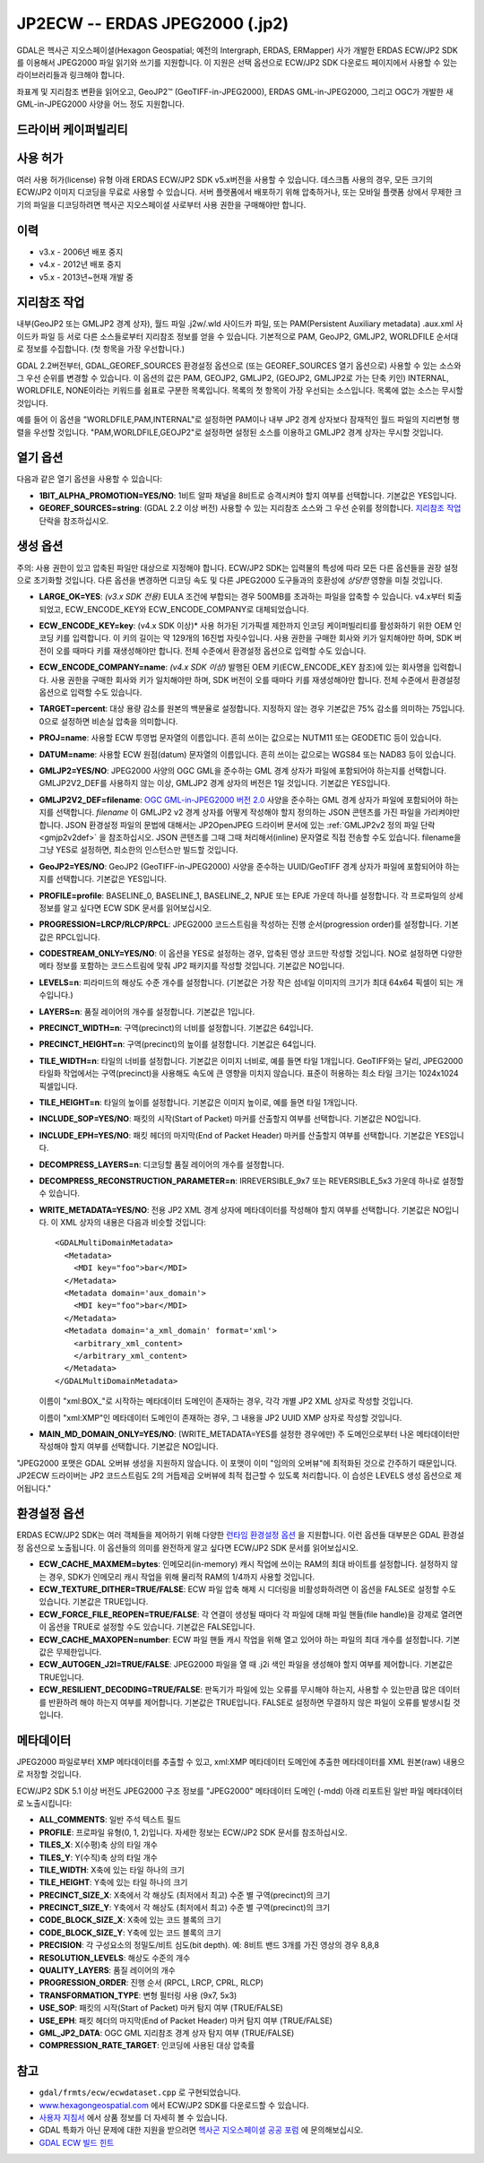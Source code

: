 .. _raster.jp2ecw:

================================================================================
JP2ECW -- ERDAS JPEG2000 (.jp2)
================================================================================

.. shortname:: JP2ECW

.. build_dependencies:: ECW SDK

GDAL은 헥사곤 지오스페이셜(Hexagon Geospatial; 예전의 Intergraph, ERDAS, ERMapper) 사가 개발한 ERDAS ECW/JP2 SDK를 이용해서 JPEG2000 파일 읽기와 쓰기를 지원합니다. 이 지원은 선택 옵션으로 ECW/JP2 SDK 다운로드 페이지에서 사용할 수 있는 라이브러리들과 링크해야 합니다.

좌표계 및 지리참조 변환을 읽어오고, GeoJP2™ (GeoTIFF-in-JPEG2000), ERDAS GML-in-JPEG2000, 그리고 OGC가 개발한 새 GML-in-JPEG2000 사양을 어느 정도 지원합니다.

드라이버 케이퍼빌리티
-------------------

.. supports_createcopy::

.. supports_create::

.. supports_georeferencing::

.. supports_virtualio::

사용 허가
---------

여러 사용 허가(license) 유형 아래 ERDAS ECW/JP2 SDK v5.x버전을 사용할 수 있습니다. 데스크톱 사용의 경우, 모든 크기의 ECW/JP2 이미지 디코딩을 무료로 사용할 수 있습니다. 서버 플랫폼에서 배포하기 위해 압축하거나, 또는 모바일 플랫폼 상에서 무제한 크기의 파일을 디코딩하려면 헥사곤 지오스페이셜 사로부터 사용 권한을 구매해야만 합니다.

이력
-------

-  v3.x - 2006년 배포 중지
-  v4.x - 2012년 배포 중지
-  v5.x - 2013년~현재 개발 중

지리참조 작업
--------------

내부(GeoJP2 또는 GMLJP2 경계 상자), 월드 파일 .j2w/.wld 사이드카 파일, 또는 PAM(Persistent Auxiliary metadata) .aux.xml 사이드카 파일 등 서로 다른 소스들로부터 지리참조 정보를 얻을 수 있습니다. 기본적으로 PAM, GeoJP2, GMLJP2, WORLDFILE 순서대로 정보를 수집합니다. (첫 항목을 가장 우선합니다.)

GDAL 2.2버전부터, GDAL_GEOREF_SOURCES 환경설정 옵션으로 (또는 GEOREF_SOURCES 열기 옵션으로) 사용할 수 있는 소스와 그 우선 순위를 변경할 수 있습니다. 이 옵션의 값은 PAM, GEOJP2, GMLJP2, (GEOJP2, GMLJP2로 가는 단축 키인) INTERNAL, WORLDFILE, NONE이라는 키워드를 쉼표로 구분한 목록입니다. 목록의 첫 항목이 가장 우선되는 소스입니다. 목록에 없는 소스는 무시할 것입니다.

예를 들어 이 옵션을 "WORLDFILE,PAM,INTERNAL"로 설정하면 PAM이나 내부 JP2 경계 상자보다 잠재적인 월드 파일의 지리변형 행렬을 우선할 것입니다. "PAM,WORLDFILE,GEOJP2"로 설정하면 설정된 소스를 이용하고 GMLJP2 경계 상자는 무시할 것입니다.

열기 옵션
--------------

다음과 같은 열기 옵션을 사용할 수 있습니다:

-  **1BIT_ALPHA_PROMOTION=YES/NO**:
   1비트 알파 채널을 8비트로 승격시켜야 할지 여부를 선택합니다. 기본값은 YES입니다.

-  **GEOREF_SOURCES=string**:
   (GDAL 2.2 이상 버전) 사용할 수 있는 지리참조 소스와 그 우선 순위를 정의합니다. `지리참조 작업 <#georeferencing>`_ 단락을 참조하십시오.

생성 옵션
-----------------

주의: 사용 권한이 있고 압축된 파일만 대상으로 지정해야 합니다. ECW/JP2 SDK는 입력물의 특성에 따라 모든 다른 옵션들을 권장 설정으로 초기화할 것입니다. 다른 옵션을 변경하면 디코딩 속도 및 다른 JPEG2000 도구들과의 호환성에 *상당한* 영향을 미칠 것입니다.

-  **LARGE_OK=YES**:
   *(v3.x SDK 전용)* EULA 조건에 부합되는 경우 500MB를 초과하는 파일을 압축할 수 있습니다. v4.x부터 퇴출되었고, ECW_ENCODE_KEY와 ECW_ENCODE_COMPANY로 대체되었습니다.

-  **ECW_ENCODE_KEY=key**:
   (v4.x SDK 이상)* 사용 허가된 기가픽셀 제한까지 인코딩 케이퍼빌리티를 활성화하기 위한 OEM 인코딩 키를 입력합니다. 이 키의 길이는 약 129개의 16진법 자릿수입니다. 사용 권한을 구매한 회사와 키가 일치해야만 하며, SDK 버전이 오를 때마다 키를 재생성해야만 합니다. 전체 수준에서 환경설정 옵션으로 입력할 수도 있습니다.

-  **ECW_ENCODE_COMPANY=name**:
   *(v4.x SDK 이상)* 발행된 OEM 키(ECW_ENCODE_KEY 참조)에 있는 회사명을 입력합니다. 사용 권한을 구매한 회사와 키가 일치해야만 하며, SDK 버전이 오를 때마다 키를 재생성해야만 합니다. 전체 수준에서 환경설정 옵션으로 입력할 수도 있습니다.

-  **TARGET=percent**: 대상 용량 감소를 원본의 백분율로 설정합니다. 지정하지 않는 경우 기본값은 75% 감소를 의미하는 75입니다. 0으로 설정하면 비손실 압축을 의미합니다.

-  **PROJ=name**:
   사용할 ECW 투영법 문자열의 이름입니다. 흔히 쓰이는 값으로는 NUTM11 또는 GEODETIC 등이 있습니다.

-  **DATUM=name**:
   사용할 ECW 원점(datum) 문자열의 이름입니다. 흔히 쓰이는 값으로는 WGS84 또는 NAD83 등이 있습니다.

-  **GMLJP2=YES/NO**:
   JPEG2000 사양의 OGC GML을 준수하는 GML 경계 상자가 파일에 포함되어야 하는지를 선택합니다. GMLJP2V2_DEF를 사용하지 않는 이상, GMLJP2 경계 상자의 버전은 1일 것입니다. 기본값은 YES입니다.

-  **GMLJP2V2_DEF=filename**:
   `OGC GML-in-JPEG2000 버전 2.0 <http://docs.opengeospatial.org/is/08-085r4/08-085r4.html>`_ 사양을 준수하는 GML 경계 상자가 파일에 포함되어야 하는지를 선택합니다. *filename* 이 GMLJP2 v2 경계 상자를 어떻게 작성해야 할지 정의하는 JSON 콘텐츠를 가진 파일을 가리켜야만 합니다. JSON 환경설정 파일의 문법에 대해서는 JP2OpenJPEG 드라이버 문서에 있는 :ref:`GMLJP2v2 정의 파일 단락 <gmjp2v2def>` 을 참조하십시오. JSON 콘텐츠를 그때 그때 처리해서(inline) 문자열로 직접 전송할 수도 있습니다. filename을 그냥 YES로 설정하면, 최소한의 인스턴스만 빌드할 것입니다.

-  **GeoJP2=YES/NO**:
   GeoJP2 (GeoTIFF-in-JPEG2000) 사양을 준수하는 UUID/GeoTIFF 경계 상자가 파일에 포함되어야 하는지를 선택합니다. 기본값은 YES입니다.

-  **PROFILE=profile**:
   BASELINE_0, BASELINE_1, BASELINE_2, NPJE 또는 EPJE 가운데 하나를 설정합니다. 각 프로파일의 상세 정보를 알고 싶다면 ECW SDK 문서를 읽어보십시오.

-  **PROGRESSION=LRCP/RLCP/RPCL**:
   JPEG2000 코드스트림을 작성하는 진행 순서(progression order)를 설정합니다. 기본값은 RPCL입니다.

-  **CODESTREAM_ONLY=YES/NO**:
   이 옵션을 YES로 설정하는 경우, 압축된 영상 코드만 작성할 것입니다. NO로 설정하면 다양한 메타 정보를 포함하는 코드스트림에 맞춰 JP2 패키지를 작성할 것입니다. 기본값은 NO입니다.

-  **LEVELS=n**:
   피라미드의 해상도 수준 개수를 설정합니다. (기본값은 가장 작은 섬네일 이미지의 크기가 최대 64x64 픽셀이 되는 개수입니다.)

-  **LAYERS=n**:
   품질 레이어의 개수를 설정합니다. 기본값은 1입니다.

-  **PRECINCT_WIDTH=n**:
   구역(precinct)의 너비를 설정합니다. 기본값은 64입니다.

-  **PRECINCT_HEIGHT=n**:
   구역(precinct)의 높이를 설정합니다. 기본값은 64입니다.

-  **TILE_WIDTH=n**:
   타일의 너비를 설정합니다. 기본값은 이미지 너비로, 예를 들면 타일 1개입니다.
   GeoTIFF와는 달리, JPEG2000 타일화 작업에서는 구역(precinct)을 사용해도 속도에 큰 영향을 미치지 않습니다. 표준이 허용하는 최소 타일 크기는 1024x1024 픽셀입니다.

-  **TILE_HEIGHT=n**:
   타일의 높이를 설정합니다. 기본값은 이미지 높이로, 예를 들면 타일 1개입니다.

-  **INCLUDE_SOP=YES/NO**:
   패킷의 시작(Start of Packet) 마커를 산출할지 여부를 선택합니다. 기본값은 NO입니다.

-  **INCLUDE_EPH=YES/NO**:
   패킷 헤더의 마지막(End of Packet Header) 마커를 산출할지 여부를 선택합니다. 기본값은 YES입니다.

-  **DECOMPRESS_LAYERS=n**:
   디코딩할 품질 레이어의 개수를 설정합니다.

-  **DECOMPRESS_RECONSTRUCTION_PARAMETER=n**:
   IRREVERSIBLE_9x7 또는 REVERSIBLE_5x3 가운데 하나로 설정할 수 있습니다.

-  **WRITE_METADATA=YES/NO**:
   전용 JP2 XML 경계 상자에 메타데이터를 작성해야 할지 여부를 선택합니다. 기본값은 NO입니다.
   이 XML 상자의 내용은 다음과 비슷할 것입니다:

   ::

      <GDALMultiDomainMetadata>
        <Metadata>
          <MDI key="foo">bar</MDI>
        </Metadata>
        <Metadata domain='aux_domain'>
          <MDI key="foo">bar</MDI>
        </Metadata>
        <Metadata domain='a_xml_domain' format='xml'>
          <arbitrary_xml_content>
          </arbitrary_xml_content>
        </Metadata>
      </GDALMultiDomainMetadata>

   이름이 "xml:BOX\_"로 시작하는 메타데이터 도메인이 존재하는 경우, 각각 개별 JP2 XML 상자로 작성할 것입니다.

   이름이 "xml:XMP"인 메타데이터 도메인이 존재하는 경우, 그 내용을 JP2 UUID XMP 상자로 작성할 것입니다.

-  **MAIN_MD_DOMAIN_ONLY=YES/NO**:
   (WRITE_METADATA=YES를 설정한 경우에만) 주 도메인으로부터 나온 메타데이터만 작성해야 할지 여부를 선택합니다. 기본값은 NO입니다.

"JPEG2000 포맷은 GDAL 오버뷰 생성을 지원하지 않습니다. 이 포맷이 이미 "임의의 오버뷰"에 최적화된 것으로 간주하기 때문입니다. JP2ECW 드라이버는 JP2 코드스트림도 2의 거듭제곱 오버뷰에 최적 접근할 수 있도록 처리합니다. 이 습성은 LEVELS 생성 옵션으로 제어됩니다."

환경설정 옵션
---------------------

ERDAS ECW/JP2 SDK는 여러 객체들을 제어하기 위해 다양한 `런타임 환경설정 옵션 <http://trac.osgeo.org/gdal/wiki/ConfigOptions>`_ 을 지원합니다. 이런 옵션들 대부분은 GDAL 환경설정 옵션으로 노출됩니다. 이 옵션들의 의미를 완전하게 알고 싶다면 ECW/JP2 SDK 문서를 읽어보십시오.

-  **ECW_CACHE_MAXMEM=bytes**:
   인메모리(in-memory) 캐시 작업에 쓰이는 RAM의 최대 바이트를 설정합니다. 설정하지 않는 경우, SDK가 인메모리 캐시 작업을 위해 물리적 RAM의 1/4까지 사용할 것입니다.

-  **ECW_TEXTURE_DITHER=TRUE/FALSE**:
   ECW 파일 압축 해제 시 디더링을 비활성화하려면 이 옵션을 FALSE로 설정할 수도 있습니다. 기본값은 TRUE입니다.

-  **ECW_FORCE_FILE_REOPEN=TRUE/FALSE**:
   각 연결이 생성될 때마다 각 파일에 대해 파일 핸들(file handle)을 강제로 열려면 이 옵션을 TRUE로 설정할 수도 있습니다. 기본값은 FALSE입니다.

-  **ECW_CACHE_MAXOPEN=number**:
   ECW 파일 핸들 캐시 작업을 위해 열고 있어야 하는 파일의 최대 개수를 설정합니다. 기본값은 무제한입니다.

-  **ECW_AUTOGEN_J2I=TRUE/FALSE**:
   JPEG2000 파일을 열 때 .j2i 색인 파일을 생성해야 할지 여부를 제어합니다. 기본값은 TRUE입니다.

-  **ECW_RESILIENT_DECODING=TRUE/FALSE**:
   판독기가 파일에 있는 오류를 무시해야 하는지, 사용할 수 있는만큼 많은 데이터를 반환하려 해야 하는지 여부를 제어합니다. 기본값은 TRUE입니다. FALSE로 설정하면 무결하지 않은 파일이 오류를 발생시킬 것입니다.

메타데이터
---------

JPEG2000 파일로부터 XMP 메타데이터를 추출할 수 있고, xml:XMP 메타데이터 도메인에 추출한 메타데이터를 XML 원본(raw) 내용으로 저장할 것입니다.

ECW/JP2 SDK 5.1 이상 버전도 JPEG2000 구조 정보를 "JPEG2000" 메타데이터 도메인 (-mdd) 아래 리포트된 일반 파일 메타데이터로 노출시킵니다:

-  **ALL_COMMENTS**:
   일반 주석 텍스트 필드

-  **PROFILE**:
   프로파일 유형(0, 1, 2)입니다. 자세한 정보는 ECW/JP2 SDK 문서를 참조하십시오.

-  **TILES_X**:
   X(수평)축 상의 타일 개수

-  **TILES_Y**:
   Y(수직)축 상의 타일 개수

-  **TILE_WIDTH**:
   X축에 있는 타일 하나의 크기

-  **TILE_HEIGHT**:
   Y축에 있는 타일 하나의 크기

-  **PRECINCT_SIZE_X**:
   X축에서 각 해상도 (최저에서 최고) 수준 별 구역(precinct)의 크기

-  **PRECINCT_SIZE_Y**:
   Y축에서 각 해상도 (최저에서 최고) 수준 별 구역(precinct)의 크기

-  **CODE_BLOCK_SIZE_X**:
   X축에 있는 코드 블록의 크기

-  **CODE_BLOCK_SIZE_Y**:
   Y축에 있는 코드 블록의 크기

-  **PRECISION**:
   각 구성요소의 정밀도/비트 심도(bit depth).
   예: 8비트 밴드 3개를 가진 영상의 경우 8,8,8

-  **RESOLUTION_LEVELS**:
   해상도 수준의 개수

-  **QUALITY_LAYERS**:
   품질 레이어의 개수

-  **PROGRESSION_ORDER**:
   진행 순서 (RPCL, LRCP, CPRL, RLCP)

-  **TRANSFORMATION_TYPE**:
   변형 필터링 사용 (9x7, 5x3)

-  **USE_SOP**:
   패킷의 시작(Start of Packet) 마커 탐지 여부 (TRUE/FALSE)

-  **USE_EPH**:
   패킷 헤더의 마지막(End of Packet Header) 마커 탐지 여부 (TRUE/FALSE)

-  **GML_JP2_DATA**:
   OGC GML 지리참조 경계 상자 탐지 여부 (TRUE/FALSE)

-  **COMPRESSION_RATE_TARGET**:
   인코딩에 사용된 대상 압축률

참고
--------

-  ``gdal/frmts/ecw/ecwdataset.cpp`` 로 구현되었습니다.
-  `www.hexagongeospatial.com <http://hexagongeospatial.com/products/data-management-compression/ecw/erdas-ecw-jp2-sdk>`_ 에서 ECW/JP2 SDK를 다운로드할 수 있습니다.
-  `사용자 지침서 <http://hexagongeospatial.com/products/data-management-compression/ecw/erdas-ecw-jp2-sdk/literature>`_ 에서 상품 정보를 더 자세히 볼 수 있습니다.
-  GDAL 특화가 아닌 문제에 대한 지원을 받으려면 `헥사곤 지오스페이셜 공공 포럼 <https://sgisupport.intergraph.com/infocenter/index?page=forums&forum=507301383c17ef4e013d8dfa30c2007ef1>`_ 에 문의해보십시오.
-  `GDAL ECW 빌드 힌트 <http://trac.osgeo.org/gdal/wiki/ECW>`_
